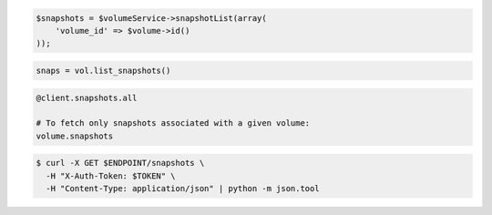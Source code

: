 .. code-block:: csharp

.. code-block:: java

.. code-block:: javascript

.. code-block:: php

    $snapshots = $volumeService->snapshotList(array(
        'volume_id' => $volume->id()
    ));

.. code-block:: python

    snaps = vol.list_snapshots()

.. code-block:: ruby

  @client.snapshots.all

  # To fetch only snapshots associated with a given volume:
  volume.snapshots

.. code-block:: shell

  $ curl -X GET $ENDPOINT/snapshots \
    -H "X-Auth-Token: $TOKEN" \
    -H "Content-Type: application/json" | python -m json.tool
